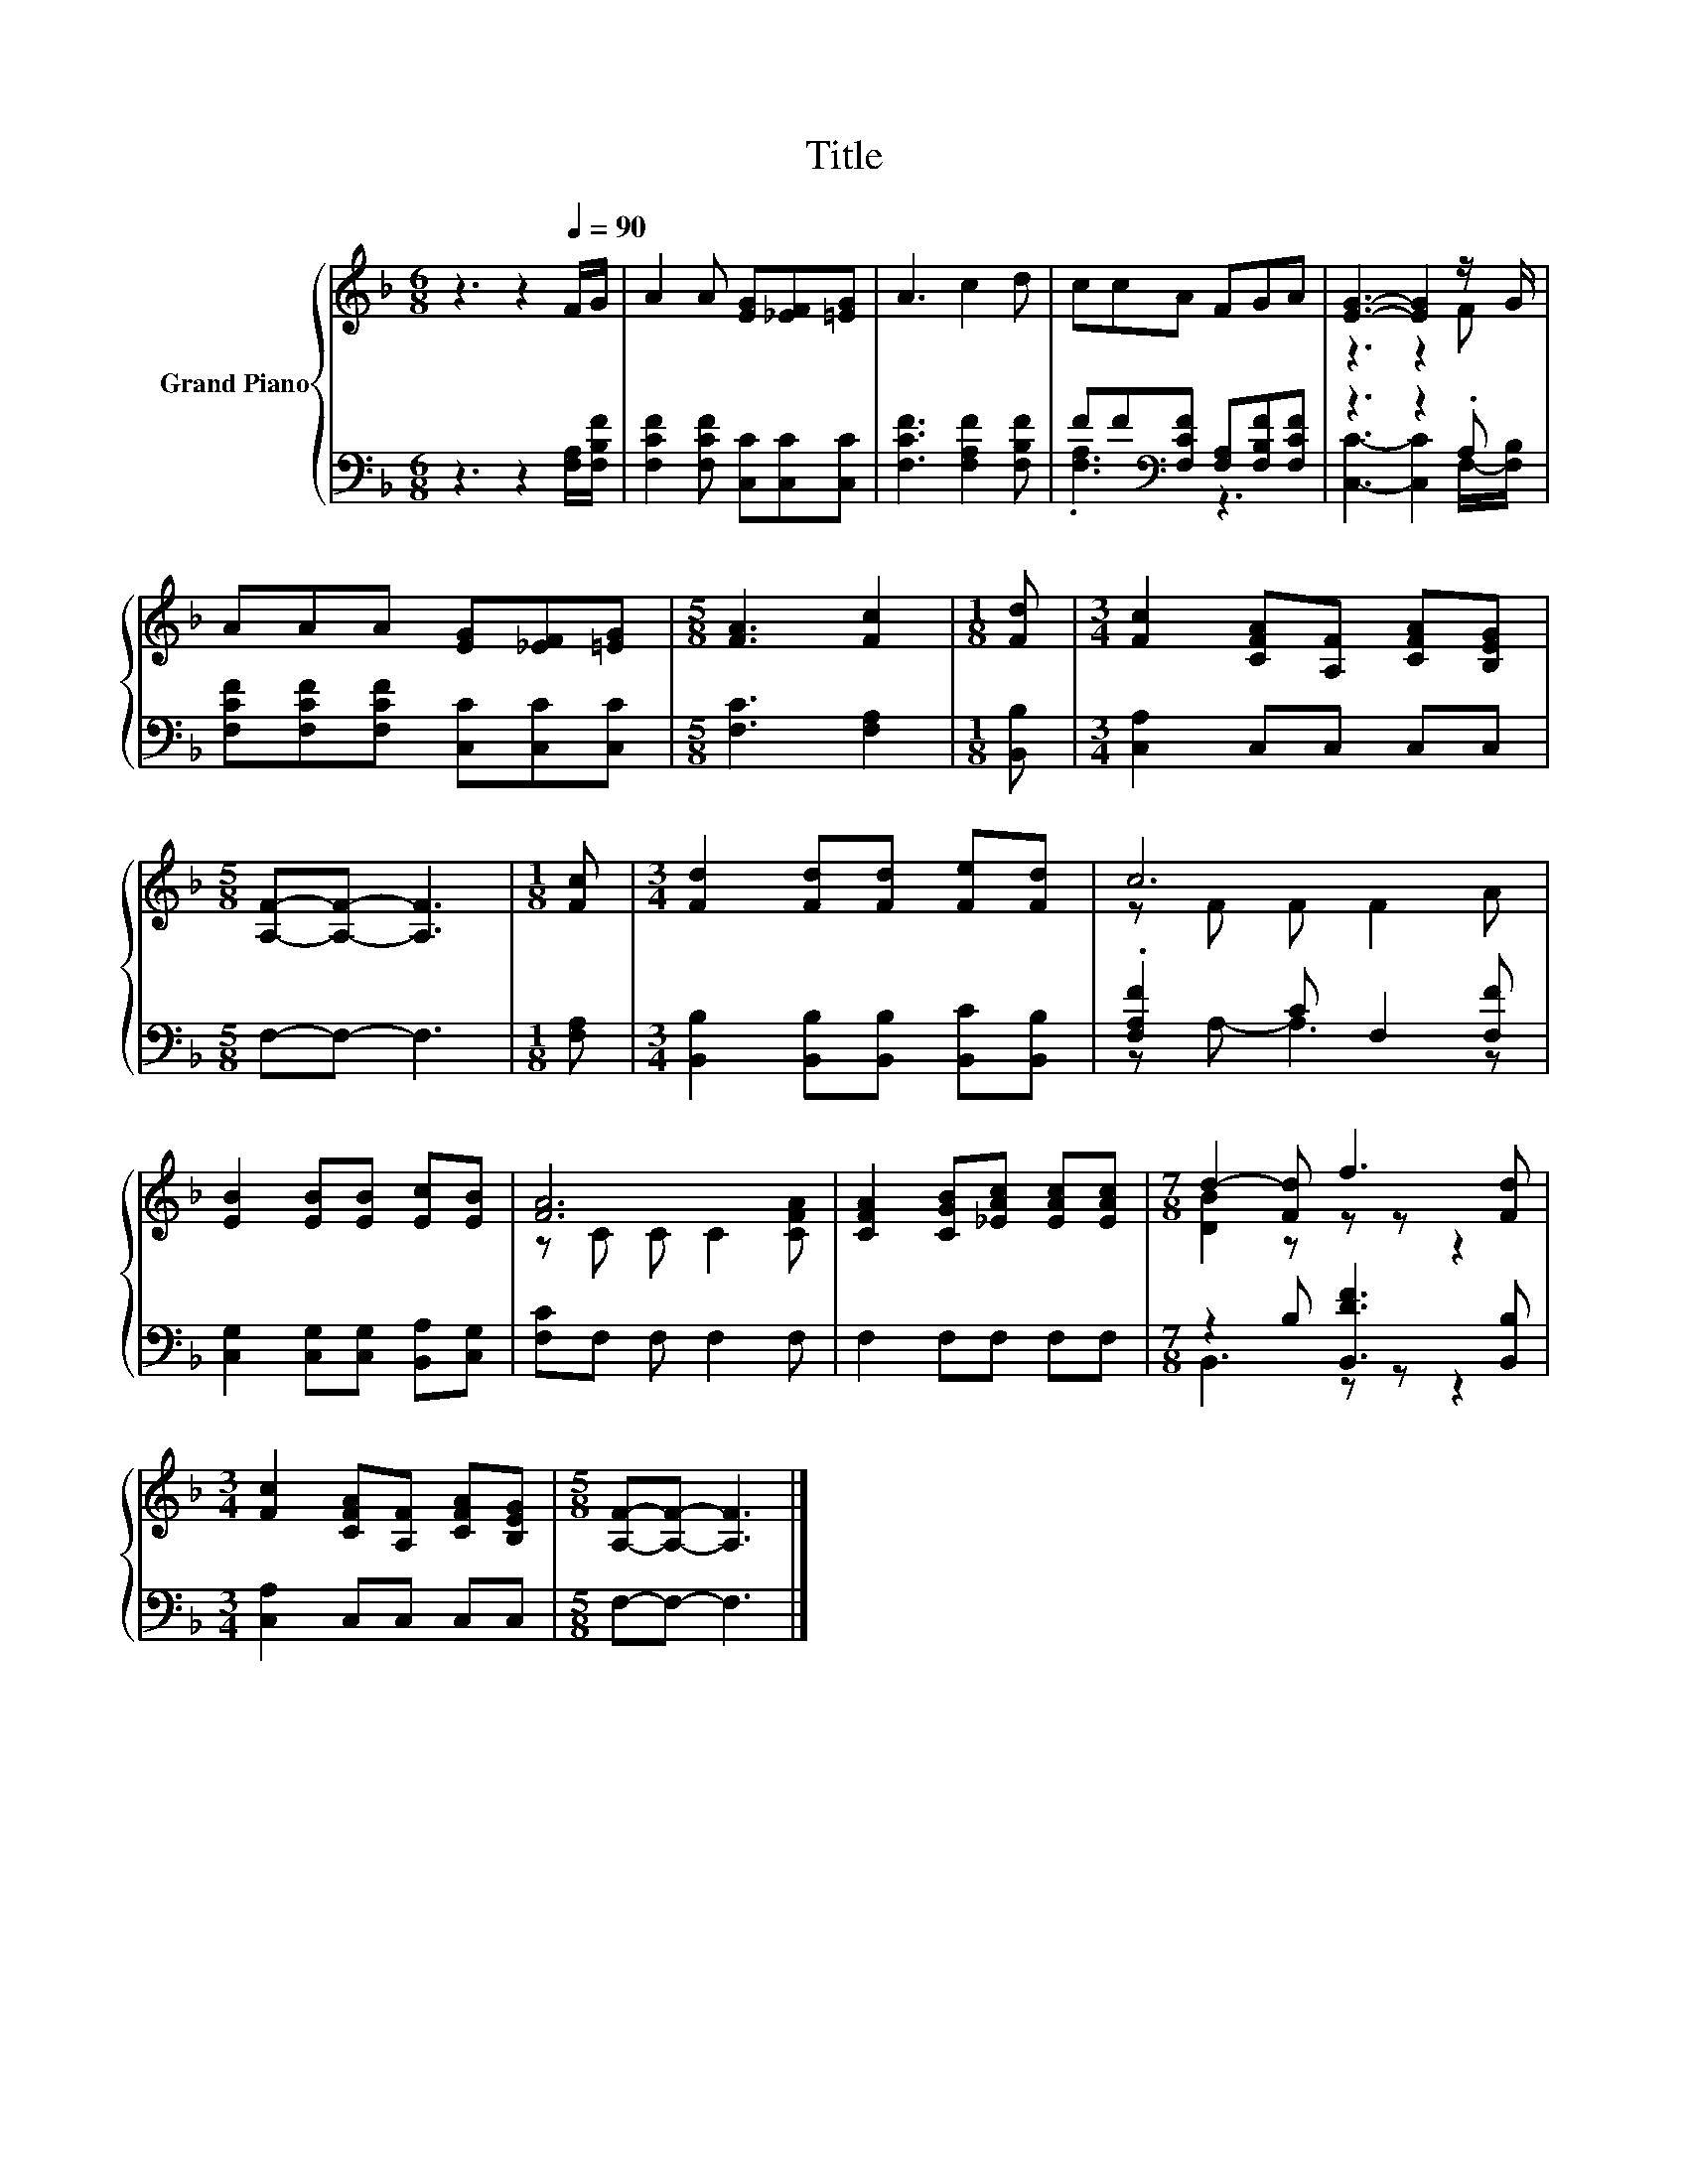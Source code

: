 X:1
T:Title
%%score { ( 1 4 ) | ( 2 3 ) }
L:1/8
M:6/8
K:F
V:1 treble nm="Grand Piano"
V:4 treble 
V:2 bass 
V:3 bass 
V:1
 z3 z2[Q:1/4=90] F/G/ | A2 A [EG][_EF][=EG] | A3 c2 d | ccA FGA | [EG]3- [EG]2 z/ G/ | %5
 AAA [EG][_EF][=EG] |[M:5/8] [FA]3 [Fc]2 |[M:1/8] [Fd] |[M:3/4] [Fc]2 [CFA][A,F] [CFA][B,EG] | %9
[M:5/8] [A,F]-[A,F]- [A,F]3 |[M:1/8] [Fc] |[M:3/4] [Fd]2 [Fd][Fd] [Fe][Fd] | c6 | %13
 [EB]2 [EB][EB] [Ec][EB] | [FA]6 | [CFA]2 [CGB][_EAc] [EAc][EAc] |[M:7/8] d2- [Fd] f3 [Fd] | %17
[M:3/4] [Fc]2 [CFA][A,F] [CFA][B,EG] |[M:5/8] [A,F]-[A,F]- [A,F]3 |] %19
V:2
 z3 z2 [F,A,]/[F,B,F]/ | [F,CF]2 [F,CF] [C,C][C,C][C,C] | [F,CF]3 [F,A,F]2 [F,B,F] | %3
 FF[K:bass][F,CF] [F,A,][F,B,F][F,CF] | z3 z2 .A, | [F,CF][F,CF][F,CF] [C,C][C,C][C,C] | %6
[M:5/8] [F,C]3 [F,A,]2 |[M:1/8] [B,,B,] |[M:3/4] [C,A,]2 C,C, C,C, |[M:5/8] F,-F,- F,3 | %10
[M:1/8] [F,A,] |[M:3/4] [B,,B,]2 [B,,B,][B,,B,] [B,,C][B,,B,] | .[F,A,F]2 C F,2 [F,F] | %13
 [C,G,]2 [C,G,][C,G,] [B,,A,][C,G,] | [F,C]F, F, F,2 F, | F,2 F,F, F,F, | %16
[M:7/8] z2 B, [B,,DF]3 [B,,B,] |[M:3/4] [C,A,]2 C,C, C,C, |[M:5/8] F,-F,- F,3 |] %19
V:3
 x6 | x6 | x6 | .[F,A,]3[K:bass] z3 | [C,C]3- [C,C]2 F,/-[F,B,]/ | x6 |[M:5/8] x5 |[M:1/8] x | %8
[M:3/4] x6 |[M:5/8] x5 |[M:1/8] x |[M:3/4] x6 | z A,- A,3 z | x6 | x6 | x6 |[M:7/8] B,,3 z z z2 | %17
[M:3/4] x6 |[M:5/8] x5 |] %19
V:4
 x6 | x6 | x6 | x6 | z3 z2 F | x6 |[M:5/8] x5 |[M:1/8] x |[M:3/4] x6 |[M:5/8] x5 |[M:1/8] x | %11
[M:3/4] x6 | z F F F2 A | x6 | z C C C2 [CFA] | x6 |[M:7/8] [DB]2 z z z z2 |[M:3/4] x6 | %18
[M:5/8] x5 |] %19

